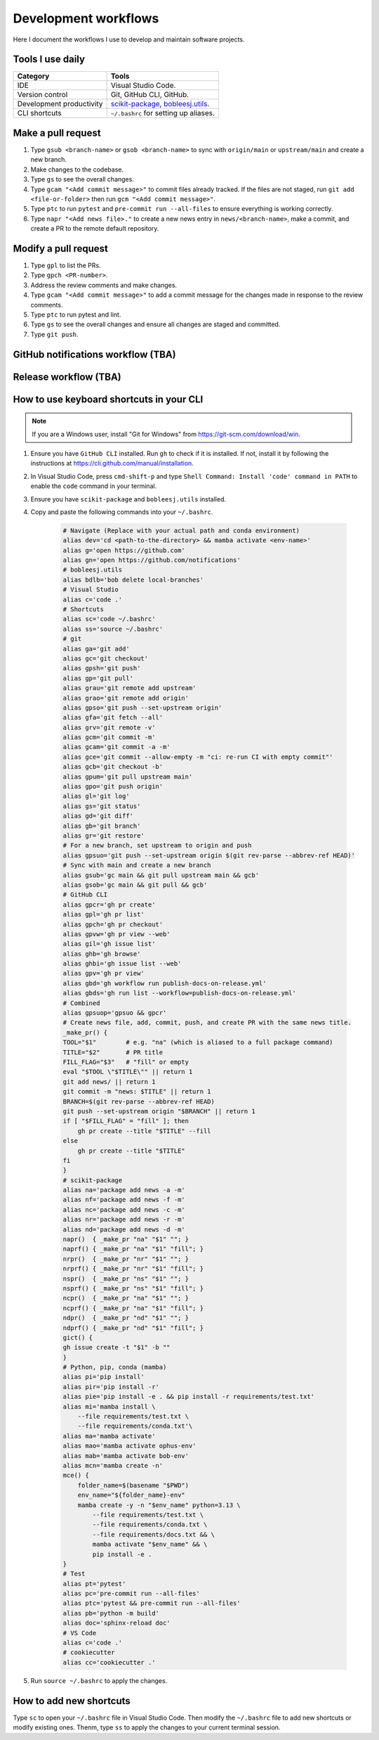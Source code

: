 .. _workflows:

Development workflows
=====================

Here I document the workflows I use to develop and maintain software projects.

Tools I use daily
-----------------

.. list-table::
    :header-rows: 1

    * - Category
      - Tools
    * - IDE
      - Visual Studio Code.
    * - Version control
      - Git, GitHub CLI, GitHub.
    * - Development productivity
      - `scikit-package <https://scikit-package.github.io/scikit-package/>`_, `bobleesj.utils <https://bobleesj.github.io/bobleesj.utils/>`_.
    * - CLI shortcuts
      - ``~/.bashrc`` for setting up aliases.

Make a pull request
-------------------

#. Type ``gsub <branch-name>`` or ``gsob <branch-name>`` to sync with ``origin/main`` or ``upstream/main`` and create a new branch.

#. Make changes to the codebase.

#. Type ``gs`` to see the overall changes.

#. Type ``gcam "<Add commit message>"`` to commit files already tracked. If the files are not staged, run ``git add <file-or-folder>`` then run ``gcm "<Add commit message>"``.

#. Type ``ptc`` to run ``pytest`` and ``pre-commit run --all-files`` to ensure everything is working correctly.

#. Type ``napr "<Add news file>."`` to create a new news entry in ``news/<branch-name>``, make a commit, and create a PR to the remote default repository.

Modify a pull request
---------------------

#. Type ``gpl`` to list the PRs.

#. Type ``gpch <PR-number>``.

#. Address the review comments and make changes.

#. Type ``gcam "<Add commit message>"`` to add a commit message for the changes made in response to the review comments.

#. Type ``ptc`` to run pytest and lint.

#. Type ``gs`` to see the overall changes and ensure all changes are staged and committed.

#. Type ``git push``.

GitHub notifications workflow (TBA) 
-----------------------------------

Release workflow (TBA)
----------------------

How to use keyboard shortcuts in your CLI
-----------------------------------------

.. note::

    If you are a Windows user, install "Git for Windows" from https://git-scm.com/download/win.

#. Ensure you have ``GitHub CLI`` installed. Run ``gh`` to check if it is installed. If not, install it by following the instructions at https://cli.github.com/manual/installation.

#. In Visual Studio Code, press ``cmd-shift-p`` and type ``Shell Command: Install 'code' command in PATH`` to enable the ``code`` command in your terminal.

#. Ensure you have ``scikit-package`` and ``bobleesj.utils`` installed.

#. Copy and paste the following commands into your ``~/.bashrc``.

    .. code-block:: bash

        # Navigate (Replace with your actual path and conda environment)
        alias dev='cd <path-to-the-directory> && mamba activate <env-name>'
        alias g='open https://github.com'
        alias gn='open https://github.com/notifications'
        # bobleesj.utils
        alias bdlb='bob delete local-branches'
        # Visual Studio
        alias c='code .'
        # Shortcuts
        alias sc='code ~/.bashrc'
        alias ss='source ~/.bashrc'
        # git
        alias ga='git add'
        alias gc='git checkout'
        alias gpsh='git push'
        alias gp='git pull'
        alias grau='git remote add upstream'
        alias grao='git remote add origin'
        alias gpso='git push --set-upstream origin'
        alias gfa='git fetch --all'
        alias grv='git remote -v'
        alias gcm='git commit -m'
        alias gcam='git commit -a -m'
        alias gce='git commit --allow-empty -m "ci: re-run CI with empty commit"'
        alias gcb='git checkout -b'
        alias gpum='git pull upstream main'
        alias gpo='git push origin'
        alias gl='git log'
        alias gs='git status'
        alias gd='git diff'
        alias gb='git branch'
        alias gr='git restore'
        # For a new branch, set upstream to origin and push
        alias gpsuo='git push --set-upstream origin $(git rev-parse --abbrev-ref HEAD)'
        # Sync with main and create a new branch
        alias gsub='gc main && git pull upstream main && gcb'
        alias gsob='gc main && git pull && gcb'
        # GitHub CLI
        alias gpcr='gh pr create'
        alias gpl='gh pr list'
        alias gpch='gh pr checkout'
        alias gpvw='gh pr view --web'
        alias gil='gh issue list'
        alias ghb='gh browse'
        alias ghbi='gh issue list --web'
        alias gpv='gh pr view'
        alias gbd='gh workflow run publish-docs-on-release.yml'
        alias gbds='gh run list --workflow=publish-docs-on-release.yml'
        # Combined
        alias gpsuop='gpsuo && gpcr'
        # Create news file, add, commit, push, and create PR with the same news title.
        _make_pr() {
        TOOL="$1"        # e.g. "na" (which is aliased to a full package command)
        TITLE="$2"       # PR title
        FILL_FLAG="$3"   # "fill" or empty
        eval "$TOOL \"$TITLE\"" || return 1
        git add news/ || return 1
        git commit -m "news: $TITLE" || return 1
        BRANCH=$(git rev-parse --abbrev-ref HEAD)
        git push --set-upstream origin "$BRANCH" || return 1
        if [ "$FILL_FLAG" = "fill" ]; then
            gh pr create --title "$TITLE" --fill
        else
            gh pr create --title "$TITLE"
        fi
        }
        # scikit-package
        alias na='package add news -a -m'
        alias nf='package add news -f -m'
        alias nc='package add news -c -m'
        alias nr='package add news -r -m'
        alias nd='package add news -d -m'
        napr()  { _make_pr "na" "$1" ""; }
        naprf() { _make_pr "na" "$1" "fill"; }
        nrpr()  { _make_pr "nr" "$1" ""; }
        nrprf() { _make_pr "nr" "$1" "fill"; }
        nspr()  { _make_pr "ns" "$1" ""; }
        nsprf() { _make_pr "ns" "$1" "fill"; }
        ncpr()  { _make_pr "na" "$1" ""; }
        ncprf() { _make_pr "na" "$1" "fill"; }
        ndpr()  { _make_pr "nd" "$1" ""; }
        ndprf() { _make_pr "nd" "$1" "fill"; }
        gict() {
        gh issue create -t "$1" -b ""
        }
        # Python, pip, conda (mamba)
        alias pi='pip install'
        alias pir='pip install -r'
        alias pie='pip install -e . && pip install -r requirements/test.txt'
        alias mi='mamba install \
            --file requirements/test.txt \
            --file requirements/conda.txt'\
        alias ma='mamba activate'
        alias mao='mamba activate ophus-env'
        alias mab='mamba activate bob-env'
        alias mcn='mamba create -n'
        mce() {
            folder_name=$(basename "$PWD")
            env_name="${folder_name}-env"
            mamba create -y -n "$env_name" python=3.13 \
                --file requirements/test.txt \
                --file requirements/conda.txt \
                --file requirements/docs.txt && \
                mamba activate "$env_name" && \
                pip install -e .
        }
        # Test
        alias pt='pytest'
        alias pc='pre-commit run --all-files'
        alias ptc='pytest && pre-commit run --all-files'
        alias pb='python -m build'
        alias doc='sphinx-reload doc'
        # VS Code
        alias c='code .'
        # cookiecutter
        alias cc='cookiecutter .'

#. Run ``source ~/.bashrc`` to apply the changes.

How to add new shortcuts
------------------------

Type ``sc`` to open your ``~/.bashrc`` file in Visual Studio Code. Then modify the ``~/.bashrc`` file to add new shortcuts or modify existing ones. Thenm, type ``ss`` to apply the changes to your current terminal session.
